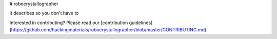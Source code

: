 # robocrystallographer

it describes so you don't have to


Interested in contributing? Please read our [contribution guidelines](https://github.com/hackingmaterials/robocrystallographer/blob/master/CONTRIBUTING.md)

